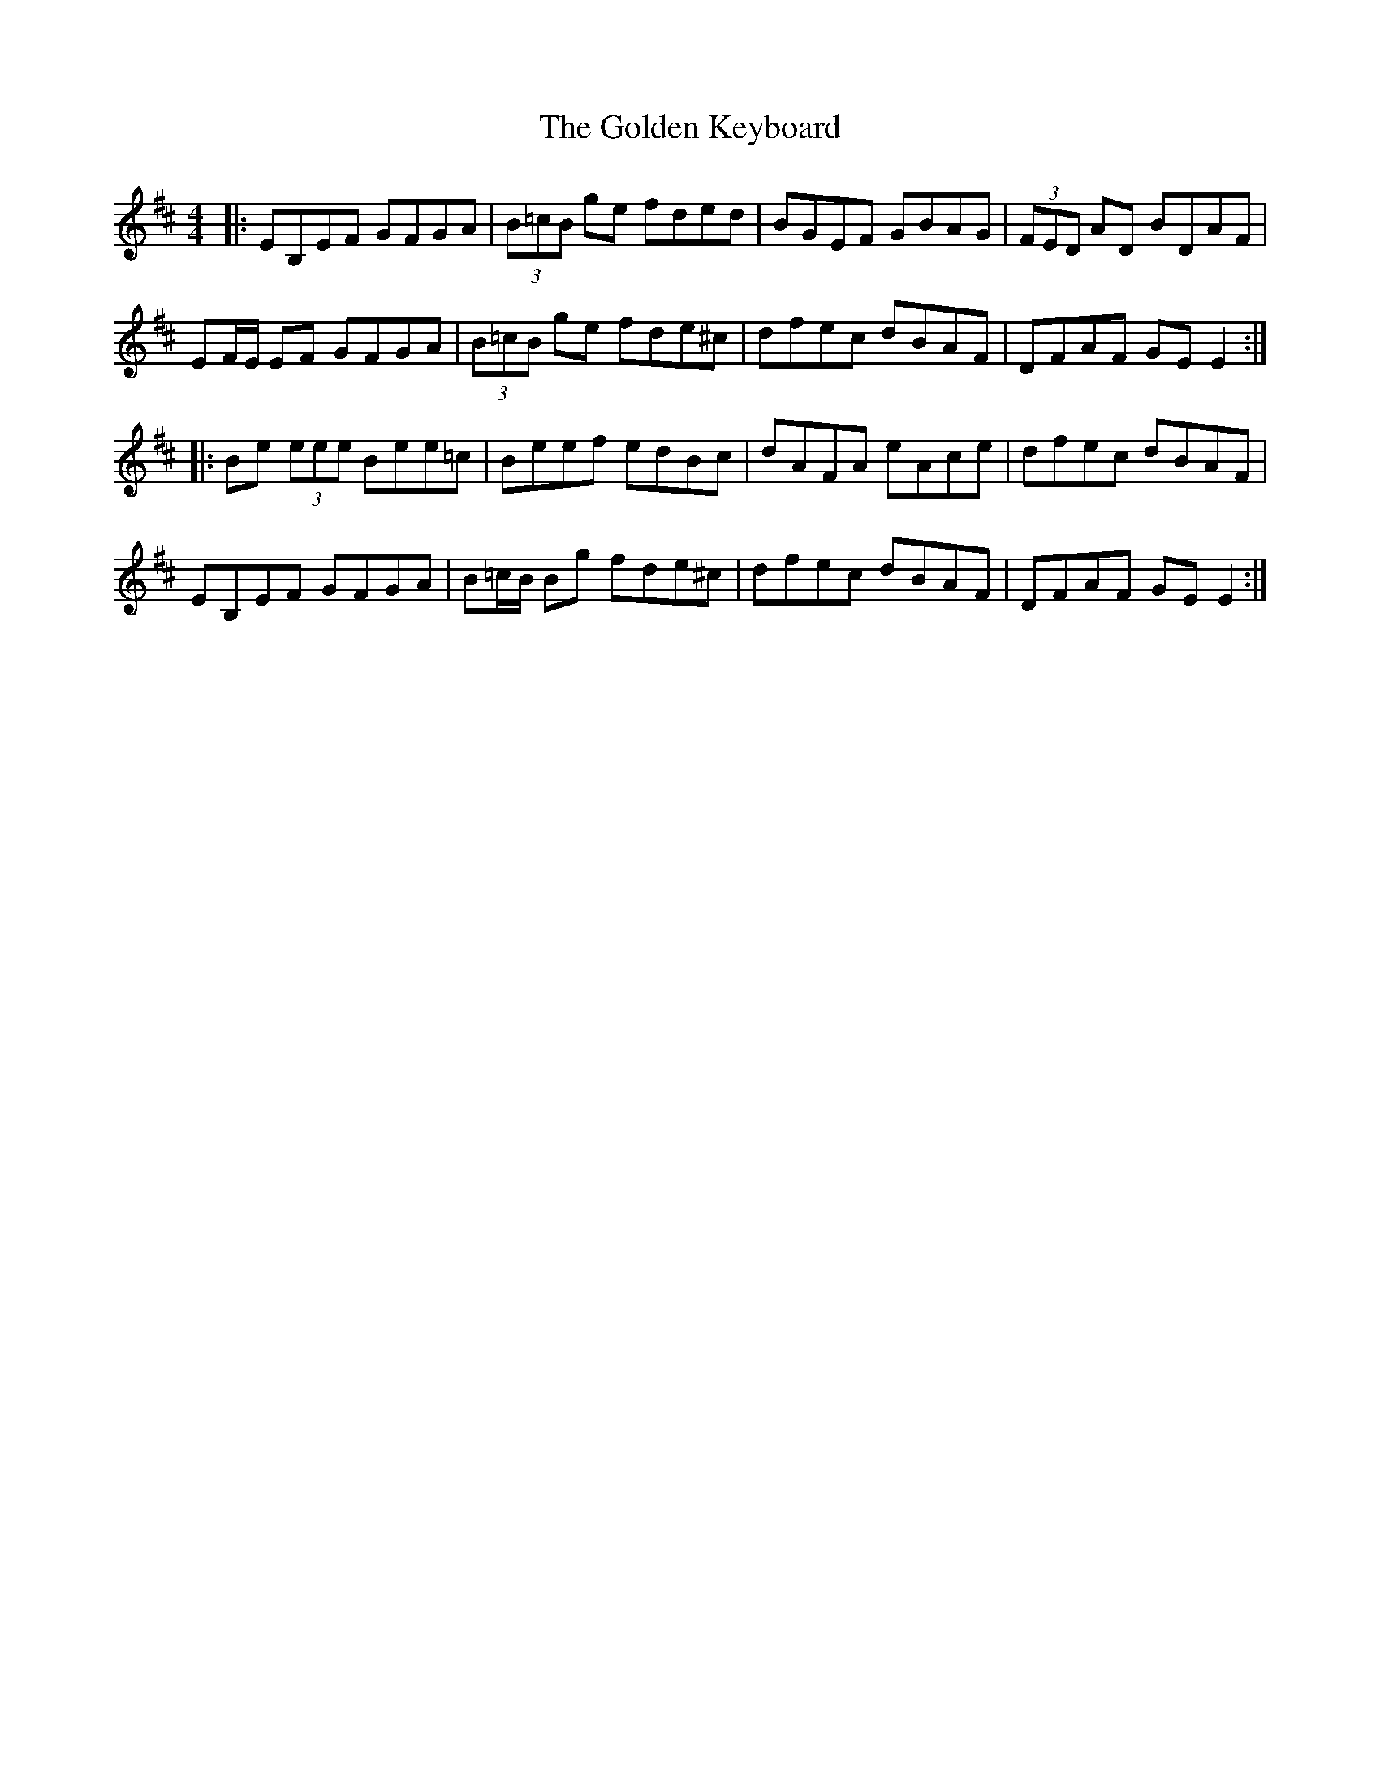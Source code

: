 X: 15710
T: Golden Keyboard, The
R: reel
M: 4/4
K: Edorian
|:EB,EF GFGA|(3B=cB ge fded|BGEF GBAG|(3FED AD BDAF|
EF/E/ EF GFGA|(3B=cB ge fde^c|dfec dBAF|DFAF GE E2:|
|:Be (3eee Bee=c|Beef edBc|dAFA eAce|dfec dBAF|
EB,EF GFGA|B=c/B/ Bg fde^c|dfec dBAF|DFAF GEE2:|

